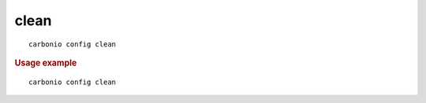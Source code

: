 .. SPDX-FileCopyrightText: 2022 Zextras <https://www.zextras.com/>
..
.. SPDX-License-Identifier: CC-BY-NC-SA-4.0

.. _carbonio_config_clean:

**********
clean
**********

::

   carbonio config clean 


.. rubric:: Usage example


::

   carbonio config clean



